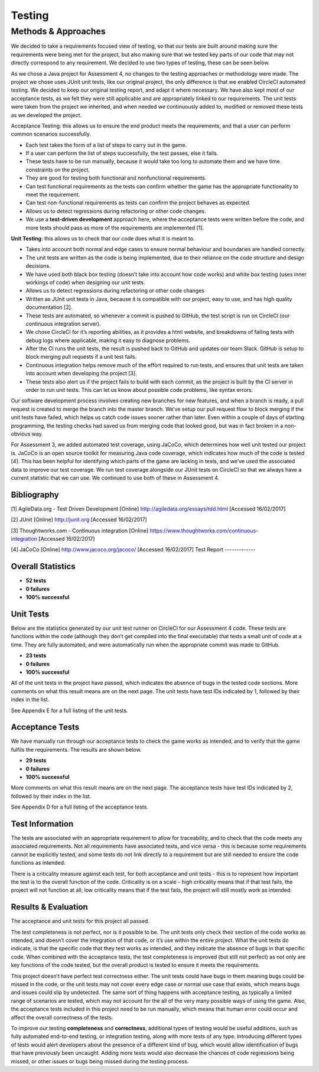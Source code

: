 Testing
============

Methods & Approaches
---------------------

We decided to take a requirements focused view of testing, so that our
tests are built around making sure the requirements were being met for
the project, but also making sure that we tested key parts of our code
that may not directly correspond to any requirement. We decided to use
two types of testing, these can be seen below.

As we chose a Java project for Assessment 4, no changes to the testing
approaches or methodology were made. The project we chose uses JUnit
unit tests, like our original project, the only difference is that we
enabled CircleCI automated testing. We decided to keep our original
testing report, and adapt it where necessary. We have also kept most of
our acceptance tests, as we felt they were still applicable and are
appropriately linked to our requirements. The unit tests were taken from
the project we inherited, and when needed we continuously added to,
modified or removed these tests as we developed the project.

Acceptance Testing: this allows us to ensure the end product meets the
requirements, and that a user can perform common scenarios successfully.

-  Each test takes the form of a list of steps to carry out in the game.
-  If a user can perform the list of steps successfully, the test
   passes, else it fails.
-  These tests have to be run manually, because it would take too long
   to automate them and we have time constraints on the project.
-  They are good for testing both functional and nonfunctional
   requirements.
-  Can test functional requirements as the tests can confirm whether the
   game has the appropriate functionality to meet the requirement.
-  Can test non-functional requirements as tests can confirm the project
   behaves as expected.
-  Allows us to detect regressions during refactoring or other code
   changes.
-  We use a **test-driven development** approach here, where the acceptance
   tests were written before the code, and more tests should pass as
   more of the requirements are implemented [1].

**Unit Testing**: this allows us to check that our code does what it is
meant to.

-  Takes into account both normal and edge cases to ensure normal
   behaviour and boundaries are handled correctly.
-  The unit tests are written as the code is being implemented, due to
   their reliance on the code structure and design decisions.
-  We have used both black box testing (doesn’t take into account how
   code works) and white box testing (uses inner workings of code) when
   designing our unit tests.
-  Allows us to detect regressions during refactoring or other code
   changes
-  Written as JUnit unit tests in Java, because it is compatible with
   our project, easy to use, and has high quality documentation [2].
-  These tests are automated, so whenever a commit is pushed to GitHub,
   the test script is run on CircleCI (our continuous integration
   server).
-  We chose CircleCI for it’s reporting abilities, as it provides a html
   website, and breakdowns of failing tests with debug logs where
   applicable, making it easy to diagnose problems.
-  After the CI runs the unit tests, the result is pushed back to GitHub
   and updates our team Slack. GitHub is setup to block merging pull
   requests if a unit test fails.
-  Continuous integration helps remove much of the effort required to
   run tests, and ensures that unit tests are taken into account when
   developing the project [3].
-  These tests also alert us if the project fails to build with each
   commit, as the project is built by the CI server in order to run unit
   tests. This can let us know about possible code problems, like syntax
   errors. 

Our software development process involves creating new branches for new
features, and when a branch is ready, a pull request is created to merge
the branch into the master branch. We’ve setup our pull request flow to
block merging if the unit tests have failed, which helps us catch code
issues sooner rather than later. Even within a couple of days of
starting programming, the testing checks had saved us from merging code
that looked good, but was in fact broken in a non-obvious way.

For Assessment 3, we added automated test coverage, using JaCoCo, which
determines how well unit tested our project is. JaCoCo is an open source
toolkit for measuring Java code coverage, which indicates how much of
the code is tested [4]. This has been helpful for identifying which
parts of the game are lacking in tests, and we’ve used the associated
data to improve our test coverage. We run test coverage alongside our
JUnit tests on CircleCI so that we always have a current statistic that
we can use. We continued to use both of these in Assessment 4.


Bibliography
~~~~~~~~~~~~~~~~~~~~~~~~~~

[1] AgileData.org - Test Driven Development [Online]
http://agiledata.org/essays/tdd.html [Accessed 16/02/2017]

[2] JUnit [Online] http://junit.org [Accessed 16/02/2017]

[3] Thoughtworks.com - Continuous integration [Online]
https://www.thoughtworks.com/continuous-integration [Accessed
16/02/2017]

[4] JaCoCo [Online] http://www.jacoco.org/jacoco/ [Accessed 16/02/2017]
Test Report
-------------

Overall Statistics
~~~~~~~~~~~~~~~~~~~~~~~~~~

- **52 tests**
- **0 failures**
- **100% successful**

Unit Tests
~~~~~~~~~~~

Below are the statistics generated by our unit test runner on
CircleCI for our Assessment 4 code. These tests are functions within the
code (although they don’t get compiled into the final executable) that
tests a small unit of code at a time. They are fully automated, and were
automatically run when the appropriate commit was made to GitHub.

- **23 tests**
- **0 failures**
- **100% successful**
All of the unit tests in the project have passed, which indicates the
absence of bugs in the tested code sections. More comments on what this
result means are on the next page. The unit tests have test IDs
indicated by 1, followed by their index in the list.

See Appendix E for a full listing of the unit tests.

Acceptance Tests
~~~~~~~~~~~~~~~~~~~~~~

We have manually run through our acceptance tests to check the game
works as intended, and to verify that the game fulfils the requirements.
The results are shown below.

- **29 tests**
- **0 failures**
- **100% successful**

More comments on what this result means are on the next page. The
acceptance tests have test IDs indicated by 2, followed by their index
in the list.

See Appendix D for a full listing of the acceptance tests.

Test Information
~~~~~~~~~~~~~~~~~~~~~~

The tests are associated with an appropriate requirement to allow for
traceability, and to check that the code meets any associated
requirements. Not all requirements have associated tests, and vice versa
- this is because some requirements cannot be explicitly tested, and
some tests do not link directly to a requirement but are still needed to
ensure the code functions as intended.

There is a criticality measure against each test, for both acceptance
and unit tests - this is to represent how important the test is to the
overall function of the code. Criticality is on a scale - high
criticality means that if that test fails, the project will not function
at all; low criticality means that if the test fails, the project will
still mostly work as intended.

Results & Evaluation 
~~~~~~~~~~~~~~~~~~~~~~

The acceptance and unit tests for this project all passed.

The test completeness is not perfect, nor is it possible to be. The unit
tests only check their section of the code works as intended, and
doesn’t cover the integration of that code, or it’s use within the
entire project. What the unit tests do indicate, is that the specific
code that they test works as intended, and they indicate the absence of
bugs in that specific code. When combined with the acceptance tests, the
test completeness is improved (but still not perfect) as not only are
key functions of the code tested, but the overall product is tested to
ensure it meets the requirements.

This project doesn’t have perfect test correctness either. The unit
tests could have bugs in them meaning bugs could be missed in the code,
or the unit tests may not cover every edge case or normal use case that
exists, which means bugs and issues could slip by undetected. The same
sort of thing happens with acceptance testing, as typically a limited
range of scenarios are tested, which may not account for the all of the
very many possible ways of using the game. Also, the acceptance tests
included in this project need to be run manually, which means that human
error could occur and affect the overall correctness of the tests.

To improve our testing **completeness** and **correctness**, additional types of
testing would be useful additions, such as fully automated end-to-end
testing, or integration testing, along with more tests of any type.
Introducing different types of tests would alert developers about the
presence of a different kind of bug, which would allow identification of
bugs that have previously been uncaught. Adding more tests would also
decrease the chances of code regressions being missed, or other issues
or bugs being missed during the testing process.
